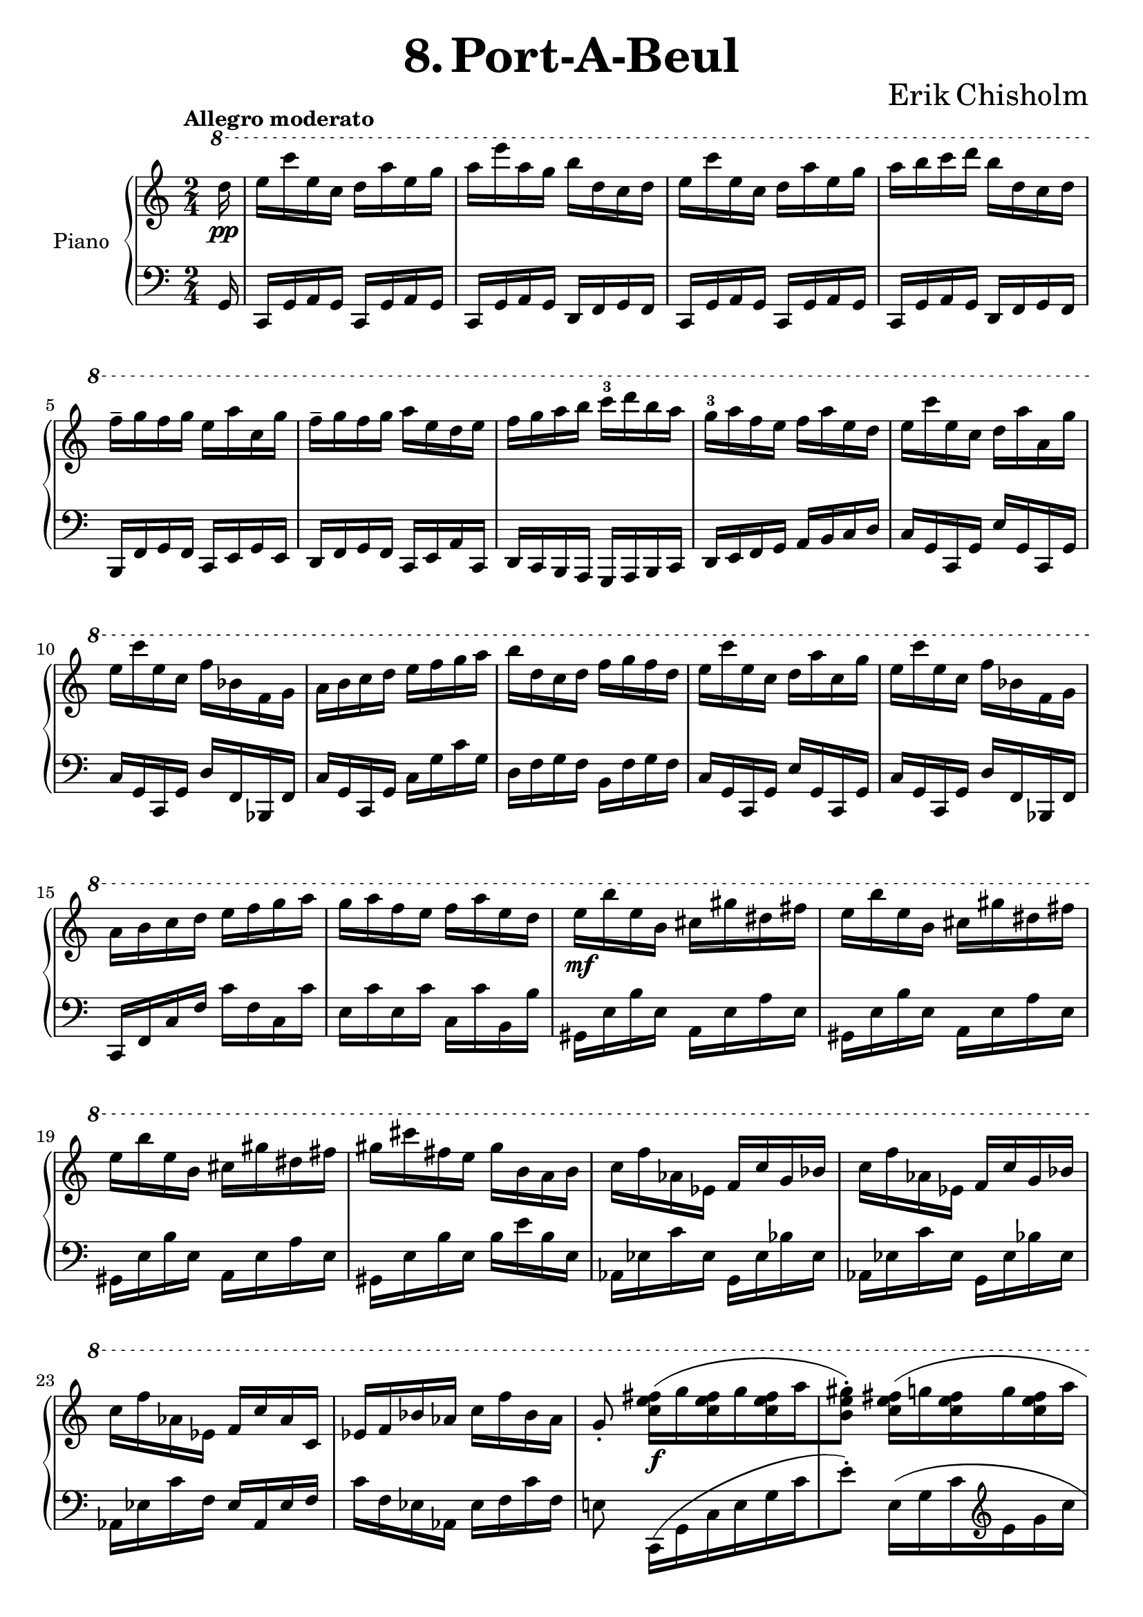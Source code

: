 \version "2.24.2"

global =
{
  \override Slur.height-limit = #5
}

righthand =
{
  \global
  \clef "treble"
  \time 2/4
  \tempo "Allegro moderato"
  \key c \major
  \ottava #1
  \fixed c'''
  {
    \partial 16 d16\pp|%0
    e16 c' e c d a e g|%1
    a e' a g b d c d|%2
    e c' e c d a e g|%3
    a b c' d' b d c d|%4
    f^- g f g e a c g|%5
    f^- g f g a e d e|%6
    f g a b c'^3 d' b a|%7
    g^3 a f e f a e d|%8
    e c' e c d a a, g|%9
    e c' e c f bes, f, g,|%10
    a, b, c d e f g a|%11
    b d c d f g f d|%12
    e c' e c d a c g|%13
    e c' e c f bes, f, g,|%14
    a, b, c d e f g a|%15
    g a f e f a e d|%16
    e\mf b e b, cis gis dis fis|%17
    e b e b, cis gis dis fis|%18
    e b e b, cis gis dis fis|%19
    gis cis' fis e gis b, a, b,|%20
    c f aes, ees, f, c g, bes,|%21
    c f aes, ees, f, c g, bes,|%22
    c f aes, ees, f, c aes, c,|%23
    ees, f, bes, aes, c f bes, aes,|%24
    g,8_. <fis e c>16\f([g q g q a|%25
    <gis e b,>8^.]) <fis e c>16([g q g q a]|%26
    <gis e b,>8^.) <b gis e>16([a q a q b]|%27
    <c' g! e>8^.) \ottava #0 
    \fixed c''
    {
      <b gis e>16([a q a q b|%28
      cis'8^.]) <cis' gis e>16^^\sf[a] b^1 cis'^3 b^2 cis'^3|%29
    }
    \ottava #1
    e16^1 fis^2 e a fis[b, a, b,|%30
    cis8^.] <cis gis, e,>16^^\sf[a,] b, cis b, cis|%31
    d cis b, a, b, fis, fis, a,|%32
    b,8^. <e cis gis,>16^>\sf[fis] e cis b, cis|%33
    e8^. <e cis gis,>16^>\sf[fis] gis e dis b,|%34
    e8^. <e cis gis,>16^>\<\sf[fis] dis b, ais, b,|%35
    e cis b, ais, b, cis b, d!\!|%36
    cis8\f[<cis' cis>16 a] <b d> cis' <b e> cis'|%37
    <<{e16 fis e a fis d a, b,} \\ {d8[cis] b,[<fis, e,>]}>>|%38
    ais,8[<cis' c>16 a] <b d> cis' <b e> cis|%39
    <<{d'16 cis' b cis' b fis e fis} \\ {fis8[e] d4}>>|%40
    <g e>8 <g e c>16^>[a] g e d e|%41
    g8 <g e c>16^>[a] b g fis d|%42
    g8 <g e c>16^>[a] fis d cis d|%43
    g e d cis d fis e fis|%44
    <g e>8 <g e b,>16^>[a] g e d e|%45
    <g e>8 <g e b,>16^>[a] g e d e|%46
    a fis e g b\<g fis g|%47
    c' g fis g a bes c' d'\!|%48
    <e' cis' a>8\ff <e e,>16[cis] <d e,> e q e|%49
    <g a,> fis <e a,> d <cis e,> a, <b, e,> cis|%50
    <e e,> d <cis e,> b, <a, d,> e, <f, d,> a,|%51
    <d e,> cis <b, e,> a, <a, d,> fis, e, d,|%52
    <e, cis,>8 <e' e>16[cis'] <d' e> e' q b|%53
    <cis' e> e' q a <b e> g <a e> b|%54
    <cis' e> a <b e> cis' <e' e> d' <cis' e> b|%55
    <a e> fis e fis <e d> fis q fis|%56
    <e cis> fis q fis <e b,> fis q fis|%57
    <e a,> fis q fis <e d> fis q fis|%58
    <e a,> fis q fis <e d> fis q fis|%59
    <e a,> fis q fis <e d> fis q fis|%60
    <gis e b,>8^> <fis e c>16([g q g q a|%61
    <gis e b,>8^.^-]) <fis e c>16([g q g q a|%62
    <gis e b,>8^.^-]) <b gis e>16([c' q c' q d'])|%63
    <c' g! e>8 \ottava #0 
    \fixed c''
    {
      <b gis e>16([a q a q d'])|%64
      c'8^.^- <c' g e>16^>[a] bes c' bes c'|%65
    }
    \ottava #1
    e f e a f bes, a, bes,|%66
    c8^. <c g, e,>16_>[a,] bes, c bes, c|%67
    d c bes, a, bes, f, f, a,|%68
    c8^. <e c a>16^>[f] e c b,! c|%69
    e8^. <e c g,>16^>[f] g e d bes,|%70
    e8^.[<e c gis,>16(f] dis8^.)[<dis b, g,>16(e]|%71
    d!8^.)[<d bes, fis,>16 e] <cis a, f,!> d <a, f,> b,|%73
    <c e,>8_. e16\ff[c] d a e g|%74
    a e' a g b d c d|%75
    e8^. c'16[c] d a e g|%76
    a b c' d' b d c d|%77
    f^- g f g e a g, g|%78
    f^- g f g e a g, e|%79
    d e f g a^3 b g f|%80
    f^3 g e d d^3 e c b,|%81
    c\p f aes, ees, f, c ees, bes,|%82
    c f aes, ees, f, c ees, bes,|%83
    c f aes, ees, f, c ees, bes,|%84
    c f bes, aes, c f, ees, f,|%85
    \ottava #0
    \fixed c''
    {
      fis\p cis' cis e e(fis) fis(gis)|%86
      fis cis' cis eis gis(fis) fis(eis)|%87
      fis cis' cis e! f cis' c e|%88
      fis c' c e f c' c e|%89
      <<{c'8^. d'16\pp([ees' d' ees' d' f']} \\ {r8 <c' a>4._(}>>|%90
      <<{e'!8^.) d'16([ees' d' ees' d' f'} \\ {g8_.) <c' a>4.(}>>|%91
      <<{e'!8^.]) b16([cis' b cis' b d'} \\ {<c' g>8_.) <gis fis>4.(}>>|%92
      <<{c'!8^.]) fis16([gis fis gis fis a} \\ {<g! e>8_.) <e d>4.(}>>|%93
      <<{g!8^.]) r \tuplet 6/4 {c16([bes, aes, ges, aes, bes,]}} \\ {<e c>8_.) r}>>|%94
      <<{c8_.) b,\rest \ottava #1 \fixed c'''{\tuplet 6/4 {\stemDown c'16([bes aes ges aes bes])} c'8^. \ottava#0  b,,\rest b,,4\rest}} \\ {s2}>>|%95
      R2|%96
      \clef "bass" \ottava #-1 c,,,,8_. \ottava #0 r r4 \bar "|."%97
    }
  }
}

lefthand =
{
  \global
  \clef "bass"
  \time 2/4
  \key c \major
  \fixed c,
  {
    \partial 16 g16|%0
    c16 g a g c g a g|%1
    c g a g d f g f|%2
    c g a g c g a g|%3
    c g a g d f g f|%4
    b, f g f c e g e|%5
    d f g f c e a c|%6
    d c b, a, g, a, b, c|%7
    d e f g a b c' d'|%8
    c' g c g e' g c g|%9
    c' g c g d' f bes, f|%10
    c' g c g c' g' c'' g'|%11
    d' f' g' f' b f' g' f'|%12
    c' g c g e' g c g|%13
    c' g c g d' f bes, f|%14
    c f c' f' c'' f' c' c''|%15
    e' c'' e' c'' c' c'' b b'|%16
    gis e' b' e' a e' a' e'|%17
    gis e' b' e' a e' a' e'|%18
    gis e' b' e' a e' a' e'|%19
    gis e' b' e' b' e'' b' e'|%20
    aes ees' c'' ees' g ees' bes' ees'|%21
    aes ees' c'' ees' g ees' bes' ees'|%22
    aes ees' c'' f' ees' aes ees' f'|%23
    c'' f' ees' aes ees' f' c'' f'|%24
    e'!8 c16([g c' e' g' c''|%25
    e''8^.]) 
    \fixed c'
    {
      e,16([g, c \clef "treble" e g c']|%26
      e'8^.)
    }
    \clef "bass" \fixed c{e16([b e' b e g,]|%27
    c,8_.) e16([b e' b e b,]}|%28
    e16) a e' a e a b a|%29
    e a e' a d a fis' a|%30
    e a e' a e a b a|%31
    d a fis' a fis a b a|%32
    e gis e' gis e fis gis fis|%33
    e gis e' gis e fis gis fis|%34
    e gis e' gis fis b fis' b|%35
    gis b gis' b fis b fis' b|%36
    a([e a,8]) e16([a e'8])|%37
    a'16([e' a8]) d16([a d' a])|%38
    a,16([e a8]) e'16([a e8])|%39
    a16([e' a'8]) d'16([a d a])|%40
    c g c' g c g fis g|%41
    c g c' g c g fis g|%42
    c g c' g c g fis g|%43
    e b ais b d a g a|%44
    c g c' g' c'' fis' c' fis|%45
    c g c' g' c'' fis' c' fis|%46
    <c' c> fis c' fis <b b,> f b f|%47
    <bes bes,> e c' e <a a,> d a d|%48
    a,8 
    \fixed c'
    {
      <e e,>16[cis] <d e,> b, q b,|%49
      <cis e,> a, q a, <b, e,> g, q g,|%50
      <cis e,> a, <e e,> cis <fis a,> d q d|%51
      <e a,> cis q cis <d e,> b, q b,|%52
      <a, a,,>8 <e e,>16[cis] <d e,> b, q b,|%53
      <cis e,> a, q a, <d e,> b, q b,|%54
      <e e,> cis b, a, <d e,> b, q b,|%55
      <cis e,> a, q a, <d e,> b, q b,|%56
      <e e,> cis b, a, <d e,> b, q b,|%57
      <e e,> cis b, a, <d e,> b, q b,|%58
      <e e,> cis b, a, <a d> fis e d|%59
      <e e,> cis b, a, <a d> fis e d|%60
      e8
      \fixed c
      {
        e,16([g, c^5 e g c'|%61
        e'8^.^-]) c16([g c' \clef "treble" e' g' c''|%62
        e''8^.^-]) \clef "bass" e16([b e' b e g,])|%63
        c,8_._- e16([b e' b e b,]|%64
      }
    }
      e16) a e' a d a d' a|%65
      c a e' a d a f' a|%66
      e a e' a d bes f' bes|%67
      f bes f' bes d bes f' bes|%68
      e a e' a e a gis a|%69
      e bes e' bes e c' bes c'|%70
      e bes e' bes f b f b|%71
      e bes e' bes <d' d> a <des' des> aes|%72
      <c' c> g a g c g a g|%73
      c g a g d f g f|%74
      c g a g c g a g|%75
      c g a g d f g f|%76
      b,_- f g f c e c e|%77
      b,_- f g f c e c e|%78
      d c b, a, g, a, b, c|%79
      d e f g a b c' d'|%80
      aes ees' c'' ees' g ees' bes' ees'|%81
      aes ees' c'' ees' g ees' bes' ees'|%82
      aes ees' c'' ees' g ees' bes' ees'|%83
      aes ees' c'' ees'^5 aes' ees'' aes' ees'|%84
      cis' ais' e'' ais' fis cis'^3 ais' e'^2|%85
      cis' ais' eis'' ais' fis cis' ais' cis'|%86
      cis' a' e'' a' d' a' fis'' a'|%87
      c' a' e'' a' c'' aes' e'' a'|%88
      c'8 c16([g c' e'^5 g' c'']|%89
      g''8^.) c16([g c' e'^5 g' c''|%90
      g''8^.]) a,16([c g c'^5 e' g'|%91
      c''8^.]) a,16([c g c'^5 e' g']|%92
      \tuplet 6/4 {\fixed c{c'16 b a g a b}} c''8^.) r|%93
      \clef "treble"
      \fixed c''
      {
        <<{s2} \\ {\tuplet 6/4 {c'16^([b! a! g! a b]} c'8^.) b,\rest}>>|%94
        <<{s32*10 \ottava #0 \once \hideNotes \override TextScript.padding = #-1 d_\markup{\italic{\bold{\rotate #350 {glissando}}}}} \\ {\ottava #2 c'''32\glissando^(\ppp s2 s4 s32*6}>>
        \clef "bass"
        <<{} \\ {\ottava #-1 \once \stemUp d,,,,32)}>>
        R2
      }
  }
}

\header
{
  title = \markup{\fontsize #3 \bold{8. Port-A-Beul}}
  composer = \markup{\fontsize #3 {Erik Chisholm}}
}

\paper
{
  ragged-last-bottom = ##f
  ragged-bottom = ##f
}

\score
{
  \new PianoStaff
  \with
  {
    instrumentName = "Piano"
    midiInstrument = "acoustic grand"
  }
  <<
    \new Staff = "rh"
    {
      \righthand
    }
    \new Staff = "lh"
    {
      \lefthand
    }
  >>
  \layout{}
  \midi
  {
    \tempo 4 = 100
  }
}
